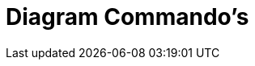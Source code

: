 = Diagram Commando's
:page-en: commands/Chart_Commands
ifdef::env-github[:imagesdir: /nl/modules/ROOT/assets/images]

